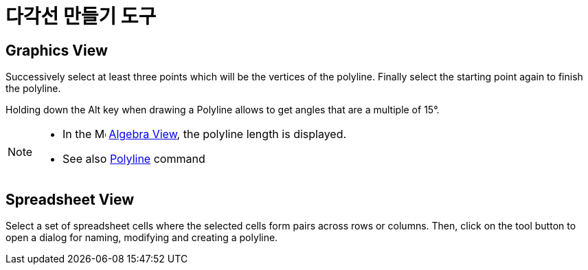 = 다각선 만들기 도구
:page-en: tools/Create_Polyline
ifdef::env-github[:imagesdir: /ko/modules/ROOT/assets/images]

== Graphics View

Successively select at least three points which will be the vertices of the polyline. Finally select the starting point
again to finish the polyline.

Holding down the [.kcode]#Alt# key when drawing a Polyline allows to get angles that are a multiple of 15°.

[NOTE]
====

* In the image:16px-Menu_view_algebra.svg.png[Menu view algebra.svg,width=16,height=16]
xref:/s_index_php?title=Algebra_View_action=edit_redlink=1.adoc[Algebra View], the polyline length is displayed.
* See also xref:/s_index_php?title=Polyline_Command_action=edit_redlink=1.adoc[Polyline] command

====

== Spreadsheet View

Select a set of spreadsheet cells where the selected cells form pairs across rows or columns. Then, click on the tool
button to open a dialog for naming, modifying and creating a polyline.
